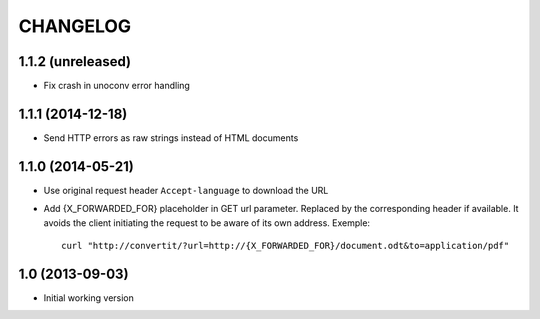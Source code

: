 =========
CHANGELOG
=========

1.1.2 (unreleased)
------------------

- Fix crash in unoconv error handling


1.1.1 (2014-12-18)
------------------

- Send HTTP errors as raw strings instead of HTML documents


1.1.0 (2014-05-21)
------------------

- Use original request header ``Accept-language`` to download the URL

- Add {X_FORWARDED_FOR} placeholder in GET url parameter. Replaced by the
  corresponding header if available.
  It avoids the client initiating the request to be aware of its own address.
  Exemple::

      curl "http://convertit/?url=http://{X_FORWARDED_FOR}/document.odt&to=application/pdf"

1.0 (2013-09-03)
----------------

-  Initial working version
